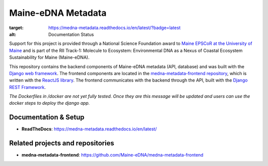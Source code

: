 Maine-eDNA Metadata
===================
.. image:: https://readthedocs.org/projects/medna-metadata/badge/?version=latest
:target: https://medna-metadata.readthedocs.io/en/latest/?badge=latest
:alt: Documentation Status

Support for this project is provided through a National Science Foundation award to `Maine EPSCoR at the University of
Maine <https://umaine.edu/edna/>`_ and is part of the RII Track-1: Molecule to Ecosystem: Environmental DNA as a Nexus
of Coastal Ecosystem Sustainability for Maine (Maine-eDNA).

This repository contains the backend components of Maine-eDNA metadata (API, database) and was built with the `Django web
framework <https://www.djangoproject.com/>`_. The frontend components are located in the `medna-metadata-frontend
repository <https://github.com/Maine-eDNA/medna-metadata-frontend>`_, which is written with the
`ReactJS library <https://reactjs.org/>`_. The frontend communicates with the backend through the API, built with the
`Django REST Framework <https://www.django-rest-framework.org/>`_.

*The Dockerfiles in /docker are not yet fully tested. Once they are this message will be updated and users can use the docker steps to deploy the django app.*

Documentation & Setup
----------------------------

- **ReadTheDocs**: https://medna-metadata.readthedocs.io/en/latest/

Related projects and repositories
---------------------------------
- **medna-metadata-frontend**: https://github.com/Maine-eDNA/medna-metadata-frontend
